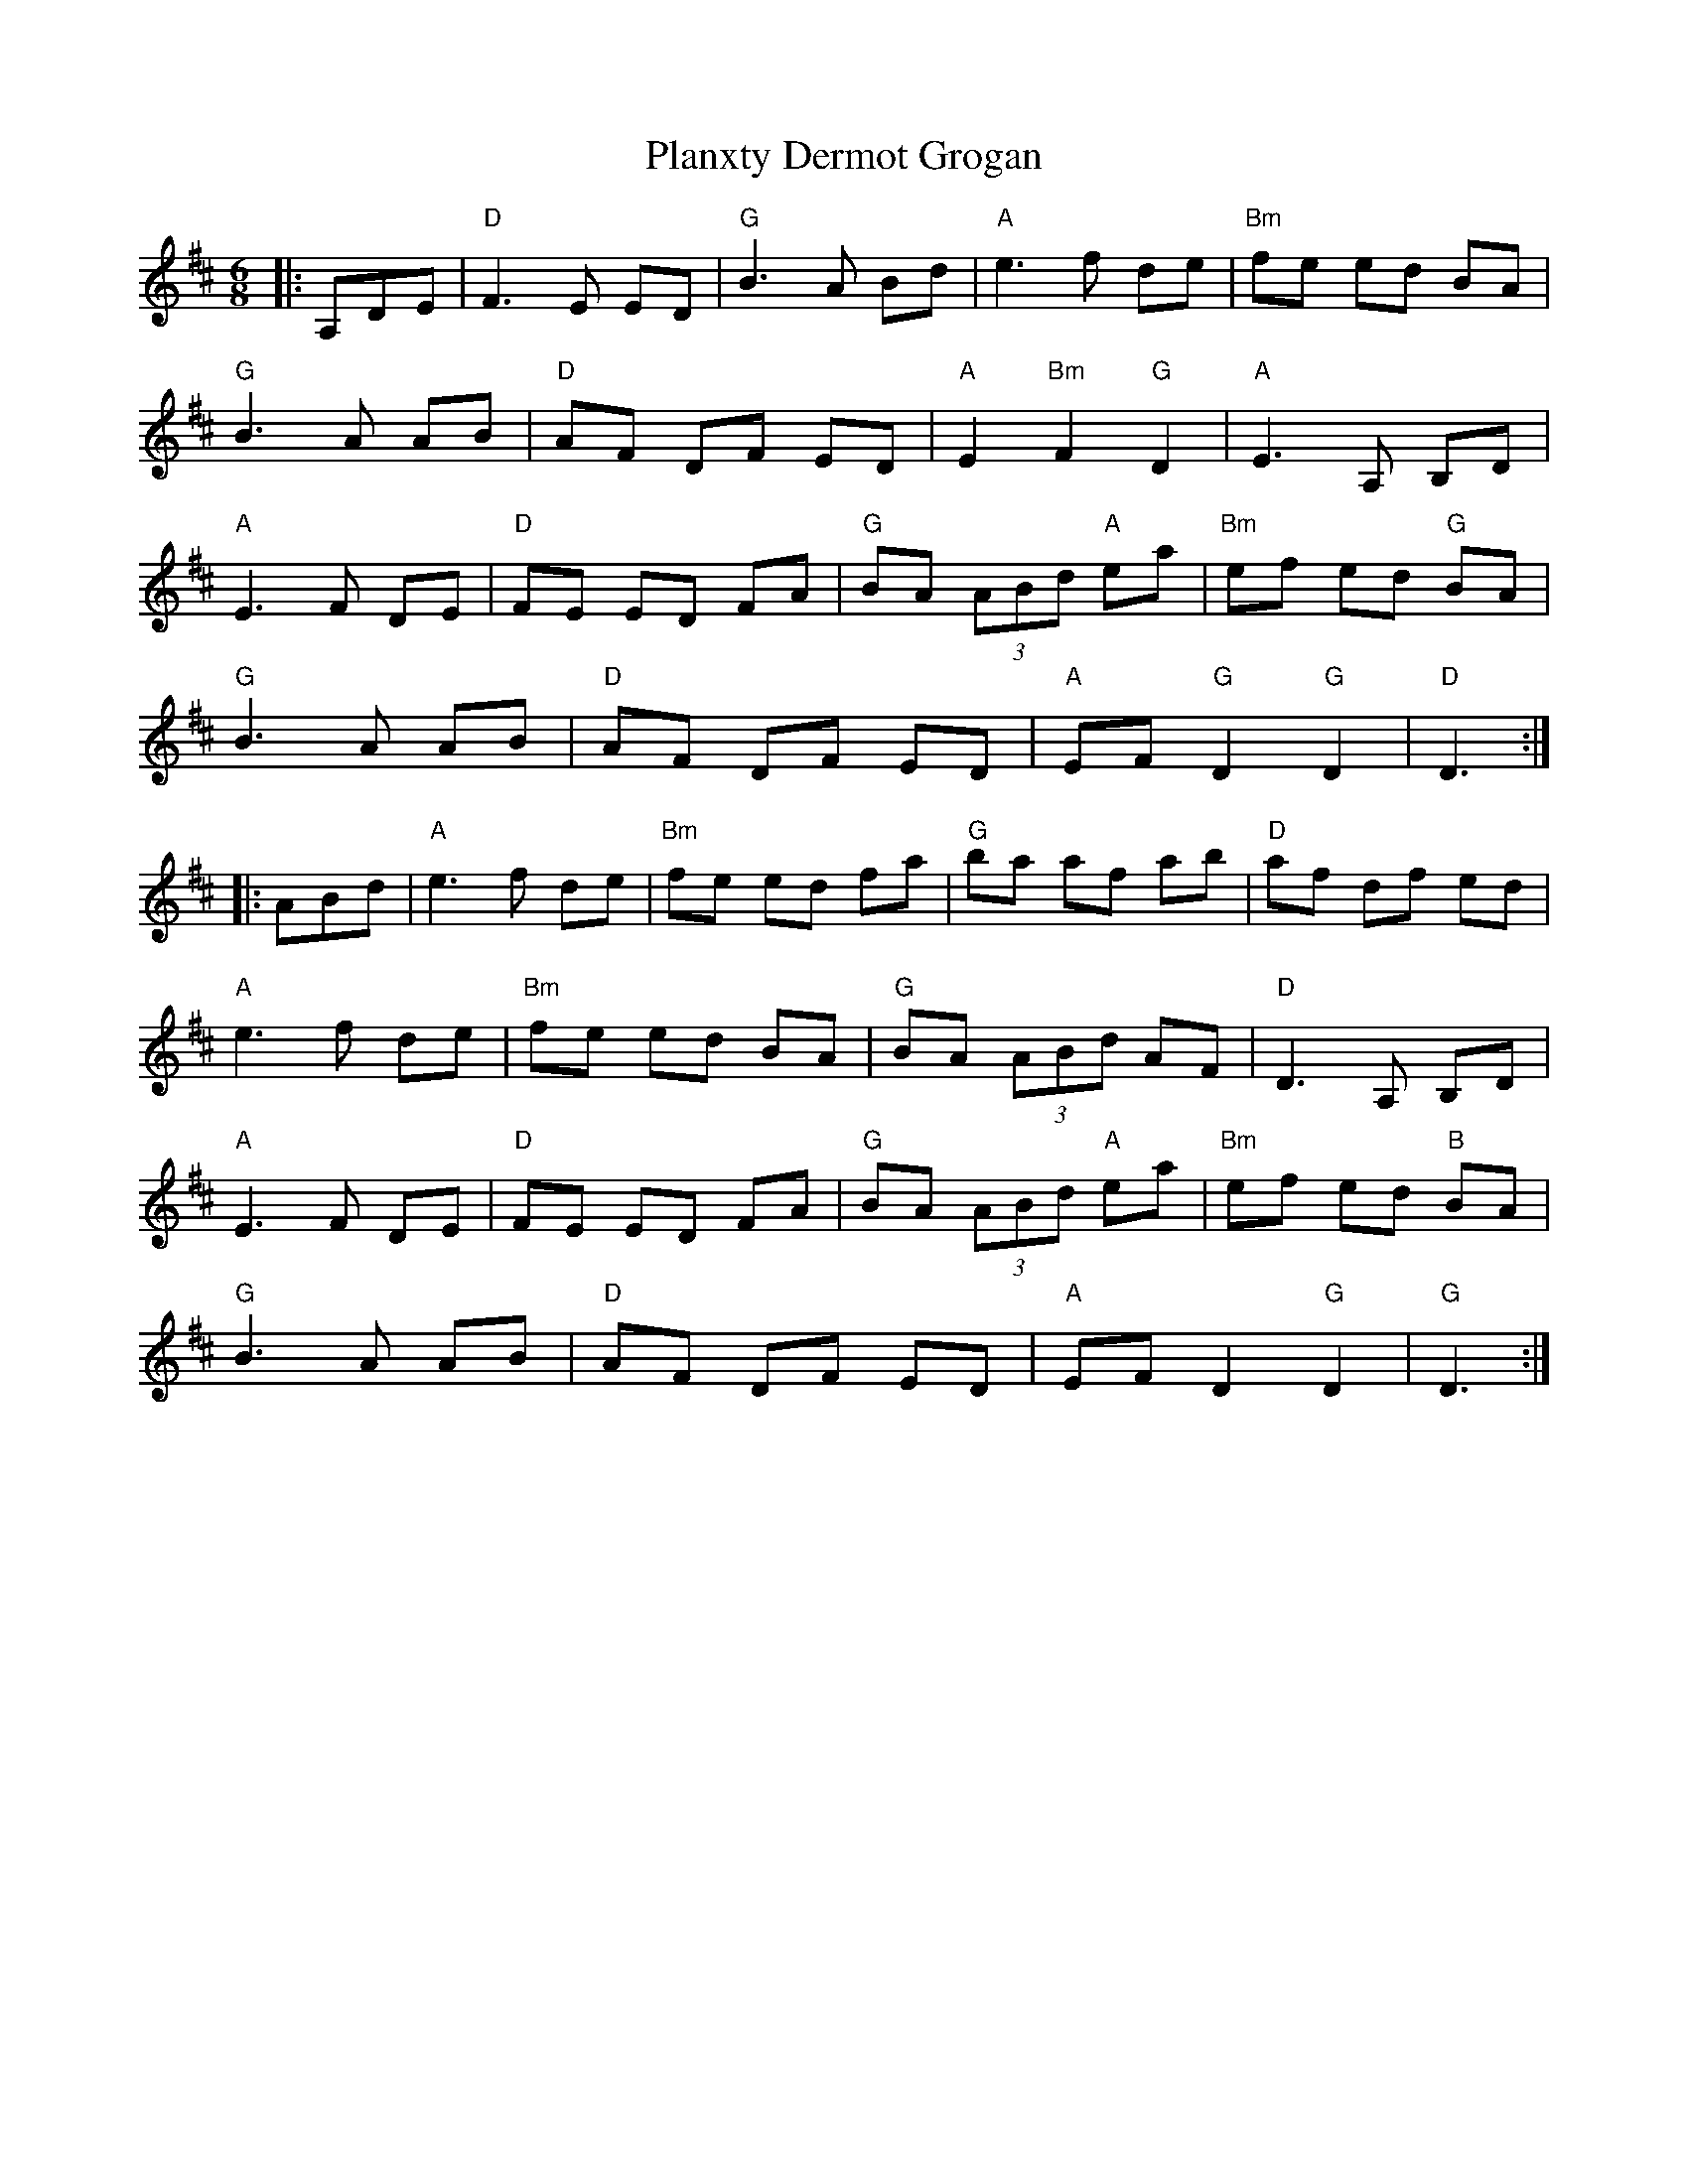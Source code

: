 X: 32532
T: Planxty Dermot Grogan
R: jig
M: 6/8
K: Dmajor
|:A,DE|"D"F3 E ED|"G"B3 A Bd|"A"e3 f de|"Bm"fe ed BA|
"G"B3 A AB|"D"AF DF ED|"A"E2 "Bm"F2 "G"D2|"A"E3 A, B,D|
"A"E3 F DE|"D"FE ED FA|"G"BA (3ABd "A"ea|"Bm"ef ed "G"BA|
"G"B3 A AB|"D"AF DF ED|"A"EF "G"D2 "G"D2|"D"D3:|
|:ABd|"A"e3 f de|"Bm"fe ed fa|"G"ba af ab|"D"af df ed|
"A"e3 f de|"Bm"fe ed BA|"G"BA (3ABd AF|"D"D3 A, B,D|
"A"E3 F DE|"D"FE ED FA|"G"BA (3ABd "A"ea|"Bm"ef ed "B"BA|
"G"B3 A AB|"D"AF DF ED|"A"EF D2 "G"D2|"G"D3:|

